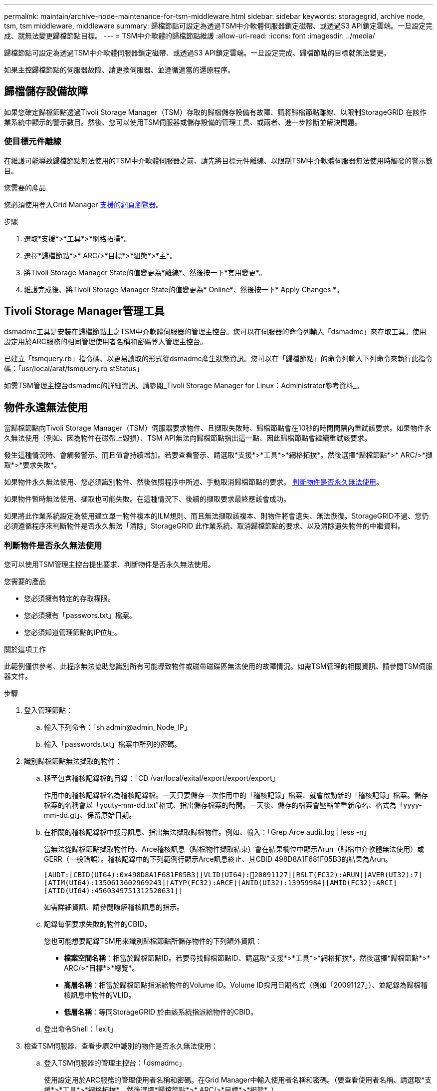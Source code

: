 ---
permalink: maintain/archive-node-maintenance-for-tsm-middleware.html 
sidebar: sidebar 
keywords: storagegrid, archive node, tsm, tsm middleware, middleware 
summary: 歸檔節點可設定為透過TSM中介軟體伺服器鎖定磁帶、或透過S3 API鎖定雲端。一旦設定完成、就無法變更歸檔節點目標。 
---
= TSM中介軟體的歸檔節點維護
:allow-uri-read: 
:icons: font
:imagesdir: ../media/


[role="lead"]
歸檔節點可設定為透過TSM中介軟體伺服器鎖定磁帶、或透過S3 API鎖定雲端。一旦設定完成、歸檔節點的目標就無法變更。

如果主控歸檔節點的伺服器故障、請更換伺服器、並遵循適當的還原程序。



== 歸檔儲存設備故障

如果您確定歸檔節點透過Tivoli Storage Manager（TSM）存取的歸檔儲存設備有故障、請將歸檔節點離線、以限制StorageGRID 在該作業系統中顯示的警示數目。然後、您可以使用TSM伺服器或儲存設備的管理工具、或兩者、進一步診斷並解決問題。



=== 使目標元件離線

在維護可能導致歸檔節點無法使用的TSM中介軟體伺服器之前、請先將目標元件離線、以限制TSM中介軟體伺服器無法使用時觸發的警示數目。

.您需要的產品
您必須使用登入Grid Manager xref:../admin/web-browser-requirements.adoc[支援的網頁瀏覽器]。

.步驟
. 選取*支援*>*工具*>*網格拓撲*。
. 選擇*歸檔節點*>* ARC/>*目標*>*組態*>*主*。
. 將Tivoli Storage Manager State的值變更為*離線*、然後按一下*套用變更*。
. 維護完成後、將Tivoli Storage Manager State的值變更為* Online*、然後按一下* Apply Changes *。




== Tivoli Storage Manager管理工具

dsmadmc工具是安裝在歸檔節點上之TSM中介軟體伺服器的管理主控台。您可以在伺服器的命令列輸入「dsmadmc」來存取工具。使用設定用於ARC服務的相同管理使用者名稱和密碼登入管理主控台。

已建立「tsmquery.rb」指令碼、以更易讀取的形式從dsmadmc產生狀態資訊。您可以在「歸檔節點」的命令列輸入下列命令來執行此指令碼：「usr/local/arat/tsmquery.rb stStatus」

如需TSM管理主控台dsmadmc的詳細資訊、請參閱_Tivoli Storage Manager for Linux：Administrator參考資料_。



== 物件永遠無法使用

當歸檔節點向Tivoli Storage Manager（TSM）伺服器要求物件、且擷取失敗時、歸檔節點會在10秒的時間間隔內重試該要求。如果物件永久無法使用（例如、因為物件在磁帶上毀損）、TSM API無法向歸檔節點指出這一點、因此歸檔節點會繼續重試該要求。

發生這種情況時、會觸發警示、而且值會持續增加。若要查看警示、請選取*支援*>*工具*>*網格拓撲*。然後選擇*歸檔節點*>* ARC/>*擷取*>*要求失敗*。

如果物件永久無法使用、您必須識別物件、然後依照程序中所述、手動取消歸檔節點的要求。 <<determining_objects_permanently_unavailable,判斷物件是否永久無法使用>>。

如果物件暫時無法使用、擷取也可能失敗。在這種情況下、後續的擷取要求最終應該會成功。

如果將此作業系統設定為使用建立單一物件複本的ILM規則、而且無法擷取該複本、則物件將會遺失、無法恢復。StorageGRID不過、您仍必須遵循程序來判斷物件是否永久無法「清除」StorageGRID 此作業系統、取消歸檔節點的要求、以及清除遺失物件的中繼資料。



=== 判斷物件是否永久無法使用

您可以使用TSM管理主控台提出要求、判斷物件是否永久無法使用。

.您需要的產品
* 您必須擁有特定的存取權限。
* 您必須擁有「passwors.txt」檔案。
* 您必須知道管理節點的IP位址。


.關於這項工作
此範例僅供參考、此程序無法協助您識別所有可能導致物件或磁帶磁碟區無法使用的故障情況。如需TSM管理的相關資訊、請參閱TSM伺服器文件。

.步驟
. 登入管理節點：
+
.. 輸入下列命令：「sh admin@admin_Node_IP」
.. 輸入「passwords.txt」檔案中所列的密碼。


. 識別歸檔節點無法擷取的物件：
+
.. 移至包含稽核記錄檔的目錄：「CD /var/local/exital/export/export/export」
+
作用中的稽核記錄檔名為稽核記錄檔。一天只要儲存一次作用中的「稽核記錄」檔案、就會啟動新的「稽核記錄」檔案。儲存檔案的名稱會以「youty-mm-dd.txt"格式、指出儲存檔案的時間。一天後、儲存的檔案會壓縮並重新命名、格式為「yyyy-mm-dd.gt」、保留原始日期。

.. 在相關的稽核記錄檔中搜尋訊息、指出無法擷取歸檔物件。例如、輸入：「Grep Arce audit.log | less -n」
+
當無法從歸檔節點擷取物件時、Arce稽核訊息（歸檔物件擷取結束）會在結果欄位中顯示Arun（歸檔中介軟體無法使用）或GERR（一般錯誤）。稽核記錄中的下列範例行顯示Arce訊息終止、其CBID 498D8A1F681F05B3的結果為Arun。

+
[listing]
----
[AUDT:[CBID(UI64):0x498D8A1F681F05B3][VLID(UI64):20091127][RSLT(FC32):ARUN][AVER(UI32):7]
[ATIM(UI64):1350613602969243][ATYP(FC32):ARCE][ANID(UI32):13959984][AMID(FC32):ARCI]
[ATID(UI64):4560349751312520631]]
----
+
如需詳細資訊、請參閱瞭解稽核訊息的指示。

.. 記錄每個要求失敗的物件的CBID。
+
您也可能想要記錄TSM用來識別歸檔節點所儲存物件的下列額外資訊：

+
*** *檔案空間名稱*：相當於歸檔節點ID。若要尋找歸檔節點ID、請選取*支援*>*工具*>*網格拓撲*。然後選擇*歸檔節點*>* ARC/>*目標*>*總覽*。
*** *高層名稱*：相當於歸檔節點指派給物件的Volume ID。Volume ID採用日期格式（例如「20091127」）、並記錄為歸檔稽核訊息中物件的VLID。
*** *低層名稱*：等同StorageGRID 於由該系統指派給物件的CBID。


.. 登出命令Shell：「exit」


. 檢查TSM伺服器、查看步驟2中識別的物件是否永久無法使用：
+
.. 登入TSM伺服器的管理主控台：「dsmadmc」
+
使用設定用於ARC服務的管理使用者名稱和密碼。在Grid Manager中輸入使用者名稱和密碼。（要查看使用者名稱、請選取*支援*>*工具*>*網格拓撲*。然後選擇*歸檔節點*>* ARC/>*目標*>*組態*。）

.. 判斷物件是否永久無法使用。
+
例如、您可以在TSM活動記錄中搜尋該物件的資料完整性錯誤。以下範例顯示過去一天的活動記錄搜尋、以搜尋CBID為「498D8A1F681F05B3」的物件。

+
[listing]
----
> query actlog begindate=-1 search=276C14E94082CC69
12/21/2008 05:39:15 ANR0548W Retrieve or restore
failed for session 9139359 for node DEV-ARC-20 (Bycast ARC)
processing file space /19130020 4 for file /20081002/
498D8A1F681F05B3 stored as Archive - data
integrity error detected. (SESSION: 9139359)
>
----
+
根據錯誤的性質、CBID可能不會記錄在TSM活動記錄中。您可能需要在要求失敗時搜尋記錄、找出其他TSM錯誤。

.. 如果整個磁帶永遠無法使用、請識別儲存在該磁碟區上所有物件的CBID：「query content TSM_Volume_Name（查詢內容TSM_Volume名稱）」
+
其中「TSM_Volume_Name」是無法使用磁帶的TSM名稱。以下是此命令的輸出範例：

+
[listing]
----
 > query content TSM-Volume-Name
Node Name     Type Filespace  FSID Client's Name for File Name
------------- ---- ---------- ---- ----------------------------
DEV-ARC-20    Arch /19130020  216  /20081201/ C1D172940E6C7E12
DEV-ARC-20    Arch /19130020  216  /20081201/ F1D7FBC2B4B0779E
----
+
「Client’s Name for File Name（用戶端的檔案名稱）」與歸檔節點磁碟區ID（或TSM「High Level Name」（高層名稱））相同、其後是物件的CBID（或TSM「low Level Name」（低層名稱））。也就是「Client’s Name for File Name」（用戶端的檔案名稱）格式為「/Archive Node Volume ID /CBID」。在範例輸出的第一行中、「Client’s Name for File Name（用戶端的檔案名稱）」為「/20081201/ c1D172940E6C7E12」。

+
還記得、「Filespace」是歸檔節點的節點ID。

+
您需要儲存在磁碟區上的每個物件的CBID、以及歸檔節點的節點ID、才能取消擷取要求。



. 對於永久無法使用的每個物件、請取消擷取要求、並發出命令通知StorageGRID 此作業系統物件複本已遺失：
+

IMPORTANT: 請謹慎使用ADE主控台。如果主控台使用不當、可能會中斷系統作業並毀損資料。請謹慎輸入命令、並僅使用本程序中所述的命令。

+
.. 如果您尚未登入歸檔節點、請依照下列方式登入：
+
... 輸入下列命令：「sh admin@_grid_node_ip_`」
... 輸入「passwords.txt」檔案中所列的密碼。
... 輸入下列命令以切換至root：「u -」
... 輸入「passwords.txt」檔案中所列的密碼。


.. 存取ARC服務的ADE主控台：「telnet localhost 1409」
.. 取消物件的要求：「/proc/BRTr/cancel -c CBID」
+
其中「CBID」是無法從TSM擷取的物件識別碼。

+
如果磁帶上只有物件複本、則會取消「大量擷取」要求、並顯示「1個要求已取消」訊息。如果物件複本存在於系統的其他位置、則物件擷取會由不同的模組處理、因此對訊息的回應為「0要求已取消」。

.. 發出命令、通知StorageGRID 此資訊系統物件複本已遺失、而且必須製作其他複本：「/proc/CMSI/Object_Lost CBID node_ID」
+
其中「CBID」是無法從TSM伺服器擷取的物件識別碼、而「node_ID」是擷取失敗的歸檔節點節點的節點ID。

+
您必須為每個遺失的物件複本輸入個別命令：不支援輸入一系列的CBID。

+
在大多數情況下StorageGRID 、此功能會立即開始製作額外的物件資料複本、以確保遵循系統的ILM原則。

+
但是、如果物件的ILM規則指定只要建立一個複本、而且該複本現在已遺失、則物件將無法恢復。在這種情況下、執行「Object_lost」命令會清除StorageGRID 從該系統中遺失物件的中繼資料。

+
當「Object_lost」命令成功完成時、會傳回下列訊息：

+
[listing]
----
CLOC_LOST_ANS returned result ‘SUCS’
----
+

NOTE: 「/proc/CMSI/Object_lost」命令僅適用於儲存在「歸檔節點」上的遺失物件。

.. 結束ADE主控台：「Exit（結束）」
.. 登出歸檔節點：「Exit（結束）」


. 重設StorageGRID 申請表系統中的申請失敗值：
+
.. 轉至*歸檔節點*>* ARC/>*擷取*>*組態*、然後選取*重設要求失敗計數*。
.. 按一下*套用變更*。




.相關資訊
xref:../admin/index.adoc[管理StorageGRID]

xref:../audit/index.adoc[檢閱稽核記錄]
